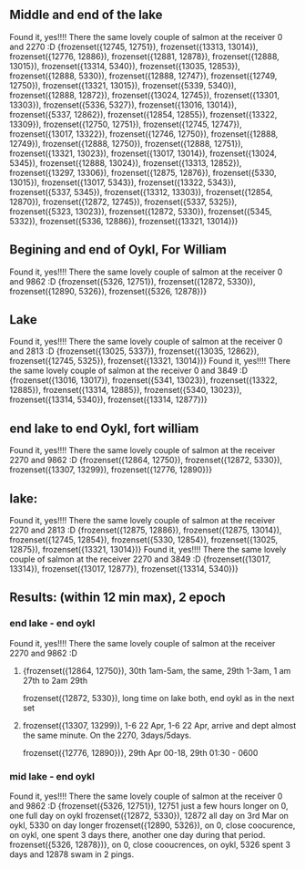 ** Middle and end of the lake
Found it, yes!!!! There the same lovely couple of salmon at the receiver 0 and 2270 :D 
{frozenset({12745, 12751}), frozenset({13313, 13014}), frozenset({12776, 12886}), frozenset({12881, 12878}), frozenset({12888, 13015}), frozenset({13314, 5340}), frozenset({13035, 12853}), frozenset({12888, 5330}), frozenset({12888, 12747}), frozenset({12749, 12750}), frozenset({13321, 13015}), frozenset({5339, 5340}), frozenset({12888, 12872}), frozenset({13024, 12745}), frozenset({13301, 13303}), frozenset({5336, 5327}), frozenset({13016, 13014}), frozenset({5337, 12862}), frozenset({12854, 12855}), frozenset({13322, 13309}), frozenset({12750, 12751}), frozenset({12745, 12747}), frozenset({13017, 13322}), frozenset({12746, 12750}), frozenset({12888, 12749}), frozenset({12888, 12750}), frozenset({12888, 12751}), frozenset({13321, 13023}), frozenset({13017, 13014}), frozenset({13024, 5345}), frozenset({12888, 13024}), frozenset({13313, 12852}), frozenset({13297, 13306}), frozenset({12875, 12876}), frozenset({5330, 13015}), frozenset({13017, 5343}), frozenset({13322, 5343}), frozenset({5337, 5345}), frozenset({13312, 13303}), frozenset({12854, 12870}), frozenset({12872, 12745}), frozenset({5337, 5325}), frozenset({5323, 13023}), frozenset({12872, 5330}), frozenset({5345, 5332}), frozenset({5336, 12886}), frozenset({13321, 13014})}
** Begining and end of Oykl, For William
Found it, yes!!!! There the same lovely couple of salmon at the receiver 0 and 9862 :D 
{frozenset({5326, 12751}), frozenset({12872, 5330}), frozenset({12890, 5326}), frozenset({5326, 12878})}
** Lake
Found it, yes!!!! There the same lovely couple of salmon at the receiver 0 and 2813 :D 
{frozenset({13025, 5337}), frozenset({13035, 12862}), frozenset({12745, 5325}), frozenset({13321, 13014})}
Found it, yes!!!! There the same lovely couple of salmon at the receiver 0 and 3849 :D 
{frozenset({13016, 13017}), frozenset({5341, 13023}), frozenset({13322, 12885}), frozenset({13314, 12885}), frozenset({5340, 13023}), frozenset({13314, 5340}), frozenset({13314, 12877})}
** end lake to end Oykl, fort william
Found it, yes!!!! There the same lovely couple of salmon at the receiver 2270 and 9862 :D 
{frozenset({12864, 12750}), frozenset({12872, 5330}), frozenset({13307, 13299}), frozenset({12776, 12890})}
** lake:
Found it, yes!!!! There the same lovely couple of salmon at the receiver 2270 and 2813 :D 
{frozenset({12875, 12886}), frozenset({12875, 13014}), frozenset({12745, 12854}), frozenset({5330, 12854}), frozenset({13025, 12875}), frozenset({13321, 13014})}
Found it, yes!!!! There the same lovely couple of salmon at the receiver 2270 and 3849 :D 
{frozenset({13017, 13314}), frozenset({13017, 12877}), frozenset({13314, 5340})}
                                                                                                

** Results: (within 12 min max), 2 epoch

*** end lake - end oykl
Found it, yes!!!! There the same lovely couple of salmon at the receiver 2270 and 9862 :D 
**** {frozenset({12864, 12750}), 30th 1am-5am, the same, 29th 1-3am, 1 am 27th to 2am 29th
frozenset({12872, 5330}), long time on lake both, end oykl as in the next set
**** frozenset({13307, 13299}), 1-6 22 Apr, 1-6 22 Apr, arrive and dept almost the same minute. On the 2270, 3days/5days. 
frozenset({12776, 12890})}, 29th Apr 00-18, 29th 01:30 - 0600

*** mid lake - end oykl

Found it, yes!!!! There the same lovely couple of salmon at the receiver 0 and 9862 :D 
{frozenset({5326, 12751}), 12751 just a few hours longer on 0, one full day on oykl
frozenset({12872, 5330}), 12872 all day on 3rd Mar on oykl, 5330 on day longer
frozenset({12890, 5326}), on 0, close coocurence, on oykl, one spent 3 days there, another one day during that period.
frozenset({5326, 12878})}, on 0, close cooucrences, on oykl, 5326 spent 3 days and 12878 swam in 2 pings.
